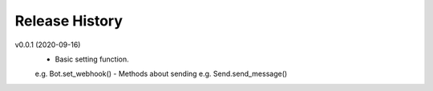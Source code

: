 Release History
=========================

v0.0.1 (2020-09-16)
    - Basic setting function.
    e.g. Bot.set_webhook()
    - Methods about sending
    e.g. Send.send_message()

